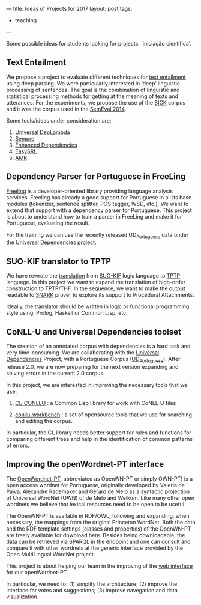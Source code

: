 ---
title: Ideas of Projects for 2017
layout: post
tags:
 - teaching
---
#+PROPERTY: cache yes
#+PROPERTY: results output
#+OPTIONS: toc:nil
#+PROPERTY: exports both

Some possible ideas for students looking for projects: 'iniciação
científica'.

** Text Entailment

We propose a project to evaluate different techniques for [[https://en.wikipedia.org/wiki/Textual_entailment][text
entailment]] using deep parsing. We were particularly interested in
‘deep’ linguistic processing of sentences. The goal is the combination
of linguistic and statistical processing methods for getting at the
meaning of texts and utterances.  For the experiments, we propose the
use of the [[http://clic.cimec.unitn.it/composes/sick.html][SICK]] corpus and it was the corpus used in the [[http://alt.qcri.org/semeval2014/task1/][SemEval 2014]].

Some tools/ideas under consideration are:

1. [[https://arxiv.org/abs/1702.03196][Universal DepLambda]]
2. [[https://github.com/percyliang/sempre][Sempre]]
3. [[http://nlp.stanford.edu/pubs/schuster2016enhanced.pdf][Enhanced Dependencies]]
4. [[https://github.com/uwnlp/EasySRL][EasySRL]]
5. [[http://amr.isi.edu/][AMR]]

** Dependency Parser for Portuguese in FreeLing

[[http://nlp.lsi.upc.edu/freeling/][Freeling]] is a developer-oriented library providing language analysis
services.  Freeling has already a good support for Portuguese in all
its base modules (tokenizer, sentence splitter, POS tagger, WSD,
etc.). We want to extend that support with a dependency parser for
Portuguese.  This project is about to understand how to train a parser
in FreeLing and make it for Portuguese, evaluating the result.

For the training we can use the recently released UD_Portuguese data
under the [[http://universaldependencies.org/][Universal Dependencies]] project.
  
** SUO-KIF translator to TPTP

We have rewrote the [[https://github.com/own-pt/cl-krr][translation]] from [[http://www.adampease.org/OP/][SUO-KIF]] logic language to [[http://www.cs.miami.edu/~tptp/][TPTP]]
language. In this project we want to expand the translation of
high-order construction to TPTP/THF. In the sequence, we want to make
the output readable to [[http://www.ai.sri.com/~stickel/snark.html][SNARK]] prover to explore its support to
Procedural Attachments.

Ideally, the translator should be written in logic or functional
programming style using: Prolog, Haskell or Common Lisp, etc.
 
** CoNLL-U and Universal Dependencies toolset

The creation of an annotated corpus with dependencies is a hard task
and very time-consuming. We are collaborating with the [[http://universaldependencies.org/][Universal
Dependencies]] Project, with a Portuguese Corpus ([[http://github.com/universaldependencies/ud_portuguese][UD_Portuguese]]). After
release 2.0, we are now preparing for the next version expanding and
solving errors in the current 2.0 corpus.

In this project, we are interested in improving the necessary tools
that we use:

1. [[https://github.com/own-pt/cl-conllu][CL-CONLLU]] : a Common Lisp library for work with CoNLL-U files

2. [[https://github.com/own-pt/conll-workbench][conllu-workbench]] : a set of opensource tools that we use for
   searching and editing the corpus.

In particular, the CL library needs better support for rules and
functions for comparing different trees and help in the identification
of common patterns of errors.

** Improving the openWordnet-PT interface

The [[http://wnpt.brlcloud.com/wn/][OpenWordnet-PT]], abbreviated as OpenWN-PT or simply OWN-PT) is a
open access wordnet for Portuguese, originally developed by Valeria de
Paiva, Alexandre Rademaker and Gerard de Melo as a syntactic
projection of Universal WordNet (UWN) of de Melo and Weikum. Like many
other open wordnets we believe that lexical resources need to be open
to be useful.

The OpenWN-PT is available in RDF/OWL, following and expanding, when
necessary, the mappings from the original Princeton WordNet. Both the
data and the RDF template settings (classes and properties) of the
OpenWN-PT are freely available for download here. Besides being
downloadable, the data can be retrieved via SPARQL in the endpoint and
one can consult and compare it with other wordnets at the generic
interface provided by the Open MultiLingual WordNet project.

This project is about helping our team in the improving of the [[https://github.com/own-pt/cl-wnbrowser][web
interface]] for our openWordnet-PT.

In particular, we need to: (1) simplify the architecture; (2) improve
the interface for votes and suggestions; (3) improve navegation and
data visualization.
